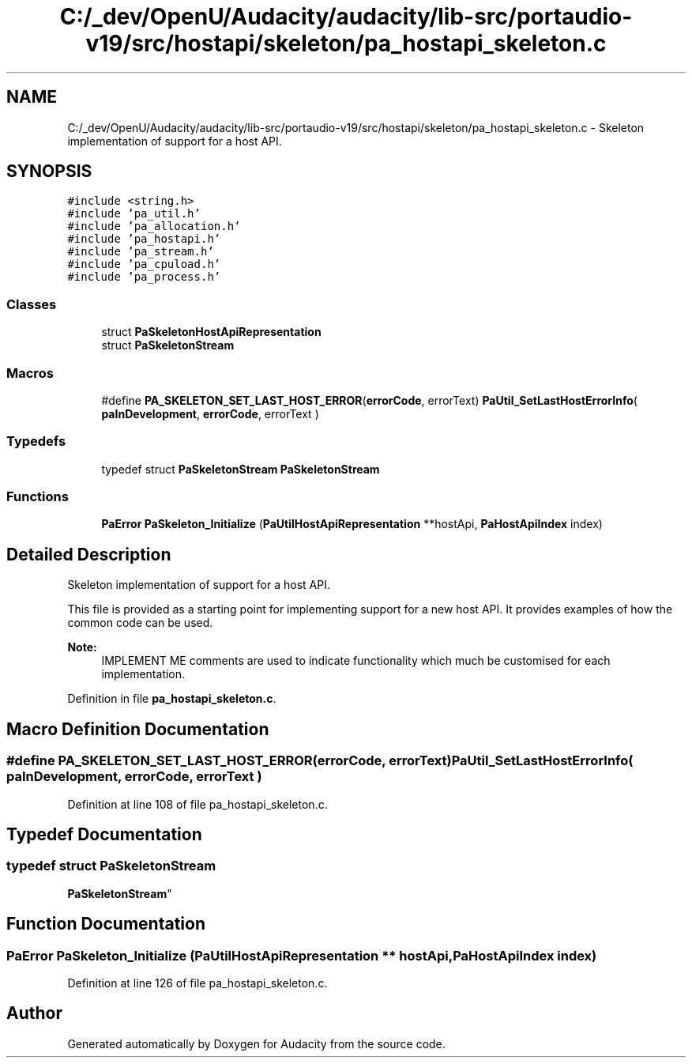 .TH "C:/_dev/OpenU/Audacity/audacity/lib-src/portaudio-v19/src/hostapi/skeleton/pa_hostapi_skeleton.c" 3 "Thu Apr 28 2016" "Audacity" \" -*- nroff -*-
.ad l
.nh
.SH NAME
C:/_dev/OpenU/Audacity/audacity/lib-src/portaudio-v19/src/hostapi/skeleton/pa_hostapi_skeleton.c \- Skeleton implementation of support for a host API\&.  

.SH SYNOPSIS
.br
.PP
\fC#include <string\&.h>\fP
.br
\fC#include 'pa_util\&.h'\fP
.br
\fC#include 'pa_allocation\&.h'\fP
.br
\fC#include 'pa_hostapi\&.h'\fP
.br
\fC#include 'pa_stream\&.h'\fP
.br
\fC#include 'pa_cpuload\&.h'\fP
.br
\fC#include 'pa_process\&.h'\fP
.br

.SS "Classes"

.in +1c
.ti -1c
.RI "struct \fBPaSkeletonHostApiRepresentation\fP"
.br
.ti -1c
.RI "struct \fBPaSkeletonStream\fP"
.br
.in -1c
.SS "Macros"

.in +1c
.ti -1c
.RI "#define \fBPA_SKELETON_SET_LAST_HOST_ERROR\fP(\fBerrorCode\fP,  errorText)   \fBPaUtil_SetLastHostErrorInfo\fP( \fBpaInDevelopment\fP, \fBerrorCode\fP, errorText )"
.br
.in -1c
.SS "Typedefs"

.in +1c
.ti -1c
.RI "typedef struct \fBPaSkeletonStream\fP \fBPaSkeletonStream\fP"
.br
.in -1c
.SS "Functions"

.in +1c
.ti -1c
.RI "\fBPaError\fP \fBPaSkeleton_Initialize\fP (\fBPaUtilHostApiRepresentation\fP **hostApi, \fBPaHostApiIndex\fP index)"
.br
.in -1c
.SH "Detailed Description"
.PP 
Skeleton implementation of support for a host API\&. 

This file is provided as a starting point for implementing support for a new host API\&. It provides examples of how the common code can be used\&.
.PP
\fBNote:\fP
.RS 4
IMPLEMENT ME comments are used to indicate functionality which much be customised for each implementation\&. 
.RE
.PP

.PP
Definition in file \fBpa_hostapi_skeleton\&.c\fP\&.
.SH "Macro Definition Documentation"
.PP 
.SS "#define PA_SKELETON_SET_LAST_HOST_ERROR(\fBerrorCode\fP, errorText)   \fBPaUtil_SetLastHostErrorInfo\fP( \fBpaInDevelopment\fP, \fBerrorCode\fP, errorText )"

.PP
Definition at line 108 of file pa_hostapi_skeleton\&.c\&.
.SH "Typedef Documentation"
.PP 
.SS "typedef struct \fBPaSkeletonStream\fP
 \fBPaSkeletonStream\fP"

.SH "Function Documentation"
.PP 
.SS "\fBPaError\fP PaSkeleton_Initialize (\fBPaUtilHostApiRepresentation\fP ** hostApi, \fBPaHostApiIndex\fP index)"

.PP
Definition at line 126 of file pa_hostapi_skeleton\&.c\&.
.SH "Author"
.PP 
Generated automatically by Doxygen for Audacity from the source code\&.
